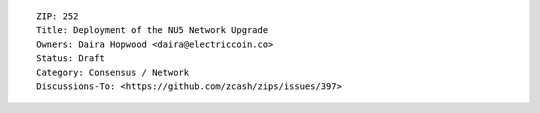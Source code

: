 ::

  ZIP: 252
  Title: Deployment of the NU5 Network Upgrade
  Owners: Daira Hopwood <daira@electriccoin.co>
  Status: Draft
  Category: Consensus / Network
  Discussions-To: <https://github.com/zcash/zips/issues/397>
